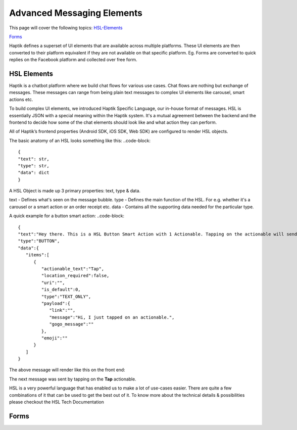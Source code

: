 Advanced Messaging Elements
---------------------------
This page will cover the following topics:  
HSL-Elements_

Forms_

Haptik defines a superset of UI elements that are available across multiple platforms. These UI elements are then converted to their platform equivalent if they are not available on that specific platform. Eg. Forms are converted to quick replies on the Facebook platform and collected over free form.

.. _HSL-Elements:
HSL Elements
^^^^^^^^^^^^

Haptik is a chatbot platform where we build chat flows for various use cases. Chat flows are nothing but exchange of messages. These messages can range from being plain text messages to complex UI elements like carousel, smart actions etc.

To build complex UI elements, we introduced Haptik Specific Language, our in-house format of messages. HSL is essentially JSON with a special meaning within the Haptik system. It's a mutual agreement between the backend and the frontend to decide how some of the chat elements should look like and what action they can perform.

All of Haptik’s frontend properties (Android SDK, iOS SDK, Web SDK) are configured to render HSL objects.

The basic anatomy of an HSL looks something like this:
..code-block::
    {
    "text": str,
    "type": str,
    "data": dict
    }

A HSL Object is made up 3 primary properties: text, type & data.

text - Defines what's seen on the message bubble.
type - Defines the main function of the HSL. For e.g. whether it's a carousel or a smart action or an order receipt etc.
data - Contains all the supporting data needed for the particular type.

A quick example for a button smart action:
..code-block::
   {  
   "text":"Hey there. This is a HSL Button Smart Action with 1 Actionable. Tapping on the actionable will send a message stored in the payload",
   "type":"BUTTON",
   "data":{  
      "items":[  
         {  
            "actionable_text":"Tap",
            "location_required":false,
            "uri":"",
            "is_default":0,
            "type":"TEXT_ONLY",
            "payload":{  
               "link":"",
               "message":"Hi, I just tapped on an actionable.",
               "gogo_message":""
            },
            "emoji":""
         }
      ]
   }

The above message will render like this on the front end:


.. image:: hsl-button.jpeg

The next message was sent by tapping on the **Tap** actionable.

HSL is a very powerful language that has enabled us to make a lot of use-cases easier. There are quite a few combinations of it that can be used to get the best out of it. To know more about the technical details & possibilities please checkout the HSL Tech Documentation

.. _Forms:
Forms
^^^^^
